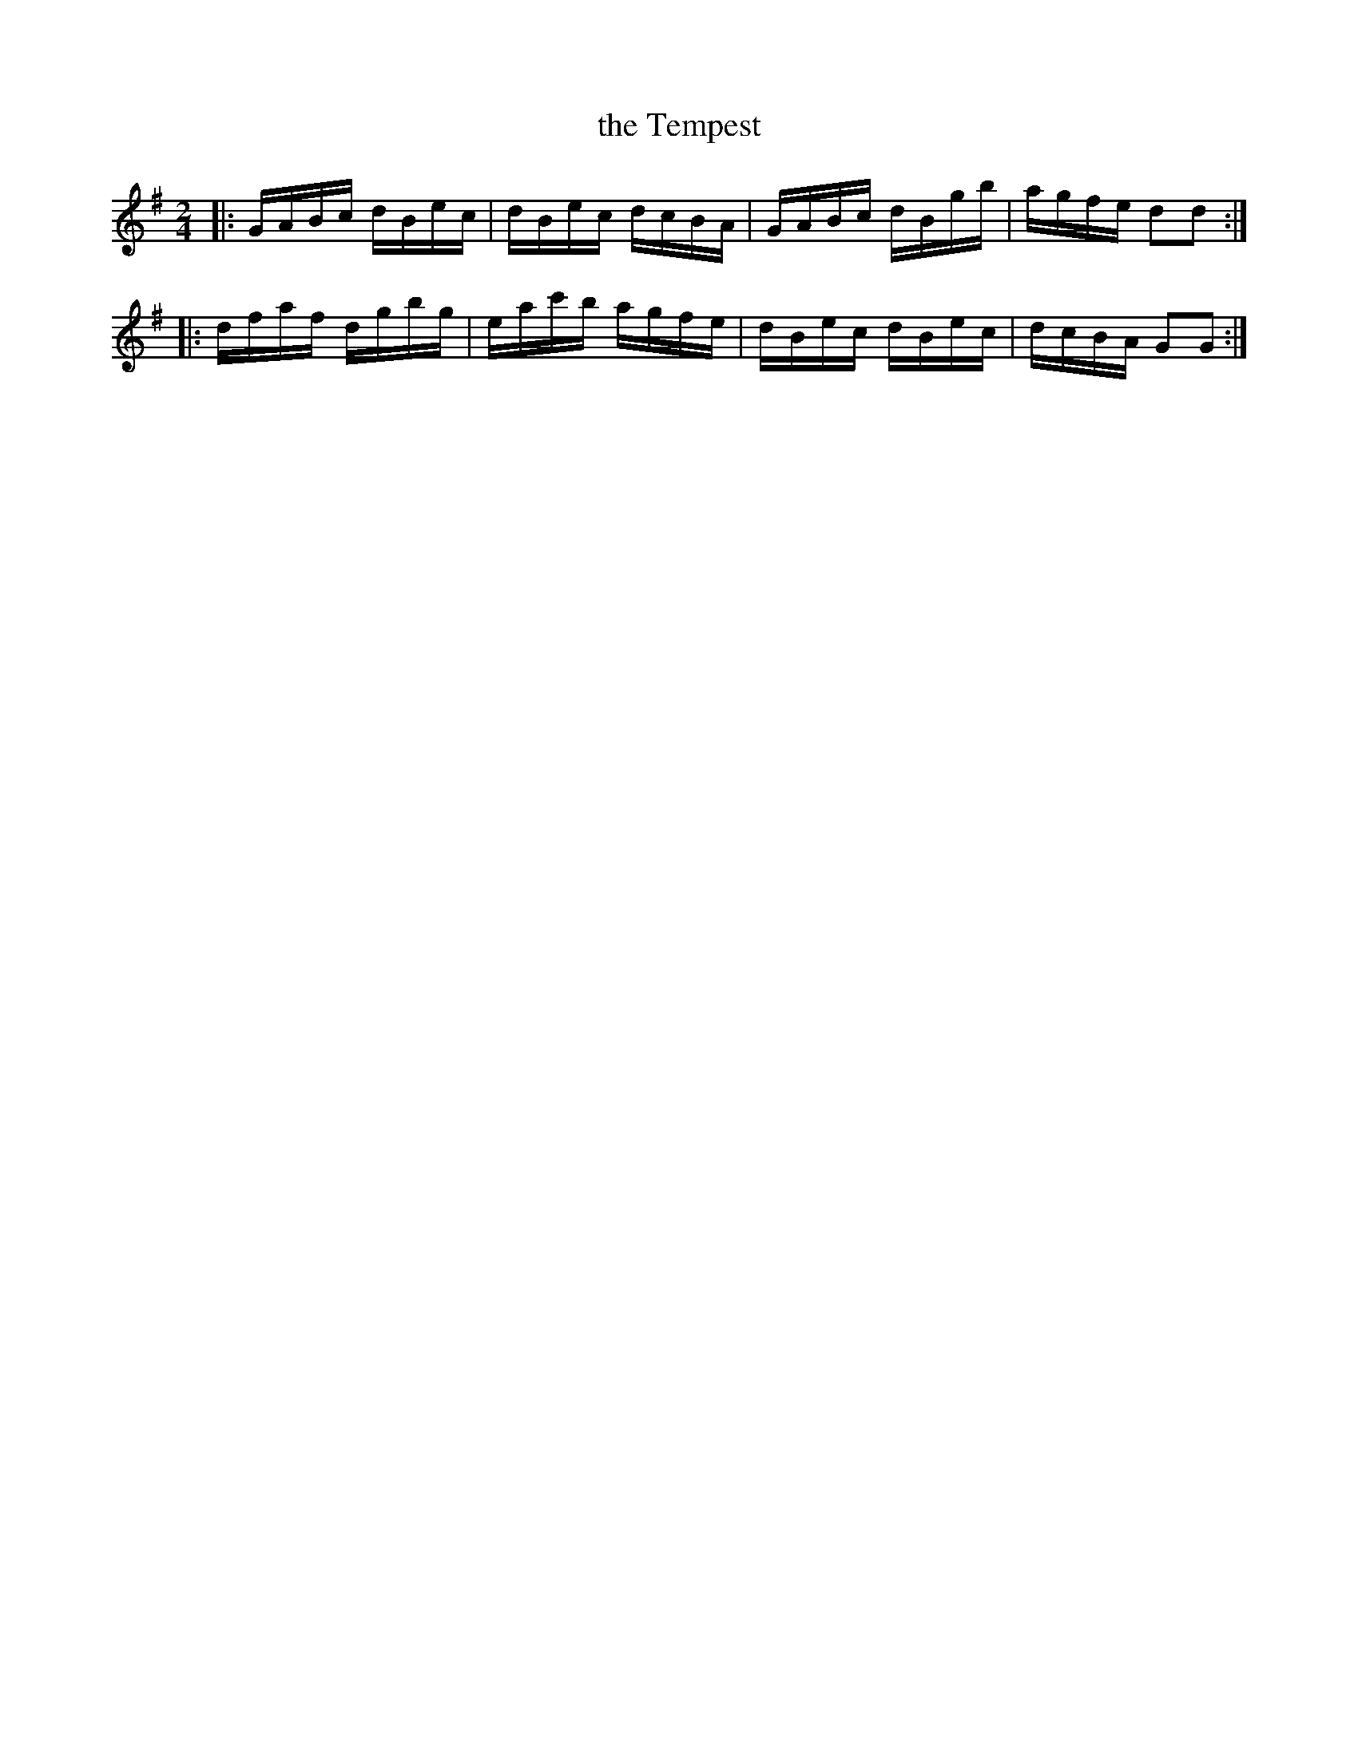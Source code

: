 X: 14
T: the Tempest
%R: reel
B: Stewart "A Select Collection of Airs, Jigs, Marches and Reels", ca.1784, p.7 #14
F: http://imslp.org/wiki/A_Select_Collection_of_Airs,_Jigs,_Marches_and_Reels_%28Various%29
Z: 2017 John Chambers <jc:trillian.mit.edu>
M: 2/4
L: 1/16
K: G
|:\
GABc dBec | dBec dcBA |\
GABc dBgb | agfe d2d2 :|
|:\
dfaf dgbg | eac'b agfe |\
dBec dBec | dcBA G2G2 :|
